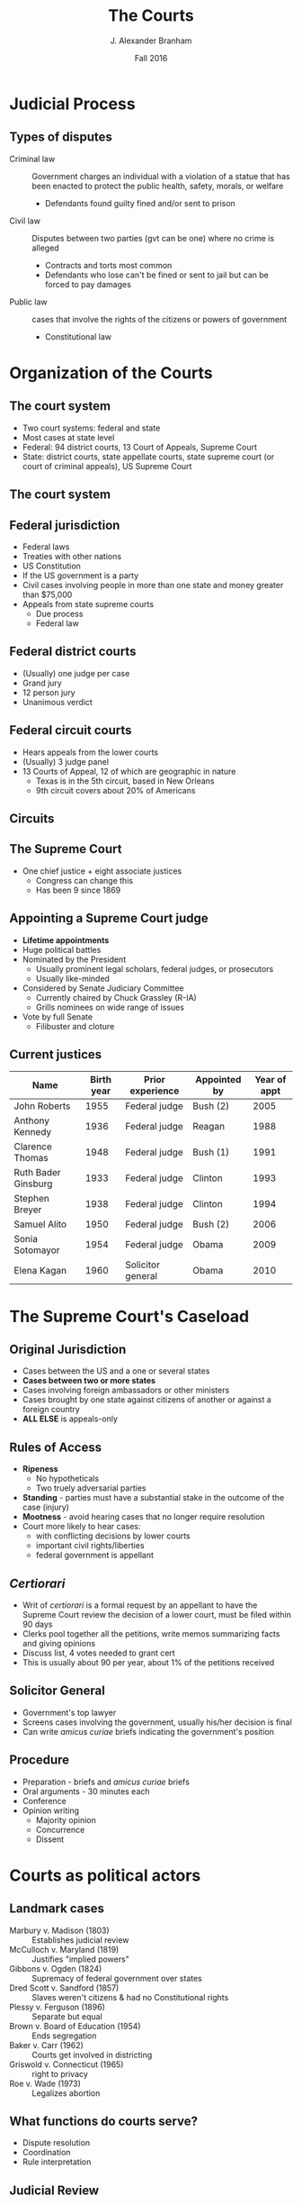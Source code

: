 #+TITLE:     The Courts
#+AUTHOR:    J. Alexander Branham
#+EMAIL:     branham@utexas.edu
#+DATE: Fall 2016
#+startup: beamer
#+LaTeX_CLASS: beamer
#+LATEX_CMD: xelatex
#+OPTIONS: toc:nil H:2
#+LATEX_HEADER: \usepackage{tikz}
#+LATEX_HEADER: \usetikzlibrary{shapes.geometric, arrows, positioning}
#+LATEX_HEADER: \tikzstyle{startstop} = [rectangle, rounded corners, minimum width=3cm, minimum height=1cm,text centered, draw=black, fill=red!30]
#+LATEX_HEADER: \tikzstyle{arrow} = [thick,->,>=stealth]
#+LATEX_HEADER: \beamerdefaultoverlayspecification{<+->}
#+LATEX_CLASS_OPTIONS: [colorlinks, urlcolor=blue, aspectratio=169]
#+BEAMER_THEME: metropolis[titleformat=smallcaps, progressbar=frametitle] 

* Judicial Process

** Types of disputes
- Criminal law :: Government charges an individual with a violation of a statue that has been enacted to protect the public health, safety, morals, or welfare
  - Defendants found guilty fined and/or sent to prison 
- Civil law :: Disputes between two parties (gvt can be one) where no crime is alleged
  - Contracts and torts most common
  - Defendants who lose can't be fined or sent to jail but can be forced to pay damages
- Public law :: cases that involve the rights of the citizens or powers of government
  - Constitutional law

* Organization of the Courts

** The court system 
- Two court systems: federal and state
- Most cases at state level
- Federal: 94 district courts, 13 Court of Appeals, Supreme Court
- State: district courts, state appellate courts, state supreme court (or court of criminal appeals), US Supreme Court
** The court system 
#+BEGIN_LaTeX
\begin{tikzpicture}%[node distance=1cm]
\node (district-courts) [startstop] {District
  Courts} ;
\node (court-appeals) [startstop, above = 2.25cm of district-courts] {Court of
  Appeals} ; 
\node (supreme-court) [startstop, above right = 2cm and 0.5 cm of  court-appeals] {Supreme Court}; 
\node (state-supreme) [startstop, right = 1cm of court-appeals] {State
  Supreme Court};
\node (state-criminal) [startstop, right = 1cm of state-supreme] {Texas Court of Criminal Appeals};
\node (state-appeals) [startstop, below right = 1cm and 0.25cm of state-supreme] {State appellate courts}; 
\node (state-trial) [startstop, below = 0.5cm of state-appeals] {State
  trial courts};
\draw [arrow] (district-courts) -- (court-appeals);
\draw [arrow] (court-appeals) -- (supreme-court);
\draw [arrow] (state-supreme) -- (supreme-court);
\draw [arrow] (state-trial) -- (state-appeals);
\draw [arrow] (state-appeals) -- (state-supreme); 
\draw [arrow] (state-appeals) -- (state-criminal);
\draw [arrow] (state-criminal) -- (supreme-court);
\end{tikzpicture}
#+END_LaTeX

** Federal jurisdiction 
- Federal laws
- Treaties with other nations
- US Constitution
- If the US government is a party
- Civil cases involving people in more than one state and money greater than $75,000
- Appeals from state supreme courts
  - Due process
  - Federal law
** Federal district courts
- (Usually) one judge per case
- Grand jury
- 12 person jury
- Unanimous verdict
** Federal circuit courts
- Hears appeals from the lower courts
- (Usually) 3 judge panel
- 13 Courts of Appeal, 12 of which are geographic in nature
  - Texas is in the 5th circuit, based in New Orleans
  - 9th circuit covers about 20% of Americans
** Circuits 
#+ATTR_LATEX: :float t :scale 0.6
[[file:../images/circuit-courts.jpg]]
** The Supreme Court
- One chief justice + eight associate justices
  - Congress can change this
  - Has been 9 since 1869
** Appointing a Supreme Court judge 
- *Lifetime appointments*
- Huge political battles 
- Nominated by the President
  - Usually prominent legal scholars, federal judges, or prosecutors
  - Usually like-minded
- Considered by Senate Judiciary Committee
  - Currently chaired by Chuck Grassley (R-IA)
  - Grills nominees on wide range of issues 
- Vote by full Senate
  - Filibuster and cloture
** Current justices
| Name                | Birth year | Prior experience  | Appointed by | Year of appt |
|---------------------+------------+-------------------+--------------+--------------|
| John Roberts        |       1955 | Federal judge     | Bush (2)     |         2005 |
| Anthony Kennedy     |       1936 | Federal judge     | Reagan       |         1988 |
| Clarence Thomas     |       1948 | Federal judge     | Bush (1)     |         1991 |
| Ruth Bader Ginsburg |       1933 | Federal judge     | Clinton      |         1993 |
| Stephen Breyer      |       1938 | Federal judge     | Clinton      |         1994 |
| Samuel Alito        |       1950 | Federal judge     | Bush (2)     |         2006 |
| Sonia Sotomayor     |       1954 | Federal judge     | Obama        |         2009 |
| Elena Kagan         |       1960 | Solicitor general | Obama        |         2010 |
|---------------------+------------+-------------------+--------------+--------------|
* The Supreme Court's Caseload 
** Original Jurisdiction
- Cases between the US and a one or several states
- *Cases between two or more states*
- Cases involving foreign ambassadors or other ministers
- Cases brought by one state against citizens of another or against a foreign country
- *ALL ELSE* is appeals-only
** Rules of Access
- *Ripeness*
  - No hypotheticals
  - Two truely adversarial parties
- *Standing* - parties must have a substantial stake in the outcome of the case (injury)
- *Mootness* - avoid hearing cases that no longer require resolution
- Court more likely to hear cases:
  - with conflicting decisions by lower courts
  - important civil rights/liberties
  - federal government is appellant
** /Certiorari/
- Writ of /certiorari/ is a formal request by an appellant to have the Supreme Court review the decision of a lower court, must be filed within 90 days
- Clerks pool together all the petitions, write memos summarizing facts and giving opinions
- Discuss list, 4 votes needed to grant cert
- This is usually about 90 per year, about 1% of the petitions received
** Solicitor General
- Government's top lawyer
- Screens cases involving the government, usually his/her decision is final
- Can write /amicus curiae/ briefs indicating the government's position
** Procedure
- Preparation - briefs and /amicus curiae/ briefs
- Oral arguments - 30 minutes each
- Conference
- Opinion writing
  - Majority opinion
  - Concurrence
  - Dissent

* Courts as political actors

** Landmark cases
- Marbury v. Madison (1803) :: Establishes judicial review
- McCulloch v. Maryland (1819) :: Justifies "implied powers"
- Gibbons v. Ogden (1824) :: Supremacy of federal government over states
- Dred Scott v. Sandford (1857) :: Slaves weren't citizens & had no Constitutional rights
- Plessy v. Ferguson (1896) :: Separate but equal
- Brown v. Board of Education (1954) :: Ends segregation
- Baker v. Carr (1962) :: Courts get involved in districting
- Griswold v. Connecticut (1965) :: right to privacy
- Roe v. Wade (1973) :: Legalizes abortion
** What functions do courts serve?
- Dispute resolution
- Coordination
- Rule interpretation
** Judicial Review 
- Acts of Congress
- State actions
- Federal agency actions
- Presidential power
** Interactions with Congress
- Strikes down administrative action based on statutory authority (statutory rationale)
- Strikes down statues based on Constitution (constitutional rationale)
** Interactions with the President 
- President nominates judges
  - Close to their policy preferences
  - Increasingly with an eye to diversity
** No teeth
- How to implement decisions? 
- Obstruction by lower courts
  - Apply the case narrowly
  - "dicta"
- Obstruction by state legislatures and governors
- Obstruction by the President
  - "John Marshall has made his decision. Now let him enforce it."
    -Jackson
** Expanding power
- Liberalizing policies 
- Expanding rules of standing 
- Structural remedies
